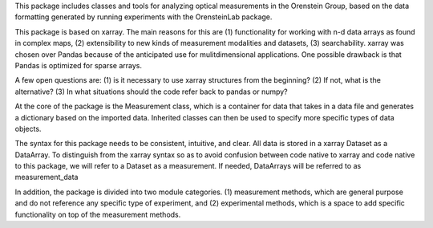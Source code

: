 This package includes classes and tools for analyzing optical measurements in the Orenstein Group, based on the data formatting generated by running experiments with the OrensteinLab package.

This package is based on xarray. The main reasons for this are (1) functionality for working with n-d data arrays as found in complex maps,
(2) extensibility to new kinds of measurement modalities and datasets, (3) searchability. xarray was chosen over Pandas because of the anticipated use for mulitdimensional applications. One possible drawback is that Pandas is optimized for sparse arrays.

A few open questions are: (1) is it necessary to use xarray structures from the beginning? (2) If not, what is the alternative? (3) In what situations should the code refer back to pandas or numpy?

At the core of the package is the Measurement class,  which is a container for data that takes in a data file and generates a dictionary based on the imported data. Inherited classes can then be used to specify more specific types of data objects.




The syntax for this package needs to be consistent, intuitive, and clear. All data is stored in a xarray Dataset as a DataArray. To distinguish from the xarray syntax so as to avoid confusion between code native to xarray and code native to this package, we will refer to a Dataset as a measurement. If needed, DataArrays will be referred to as measurement_data

In addition, the package is divided into two module categories. (1) measurement methods, which are general purpose and do not reference any specific type of experiment, and (2) experimental methods, which is a space to add specific functionality on top of the measurement methods.
